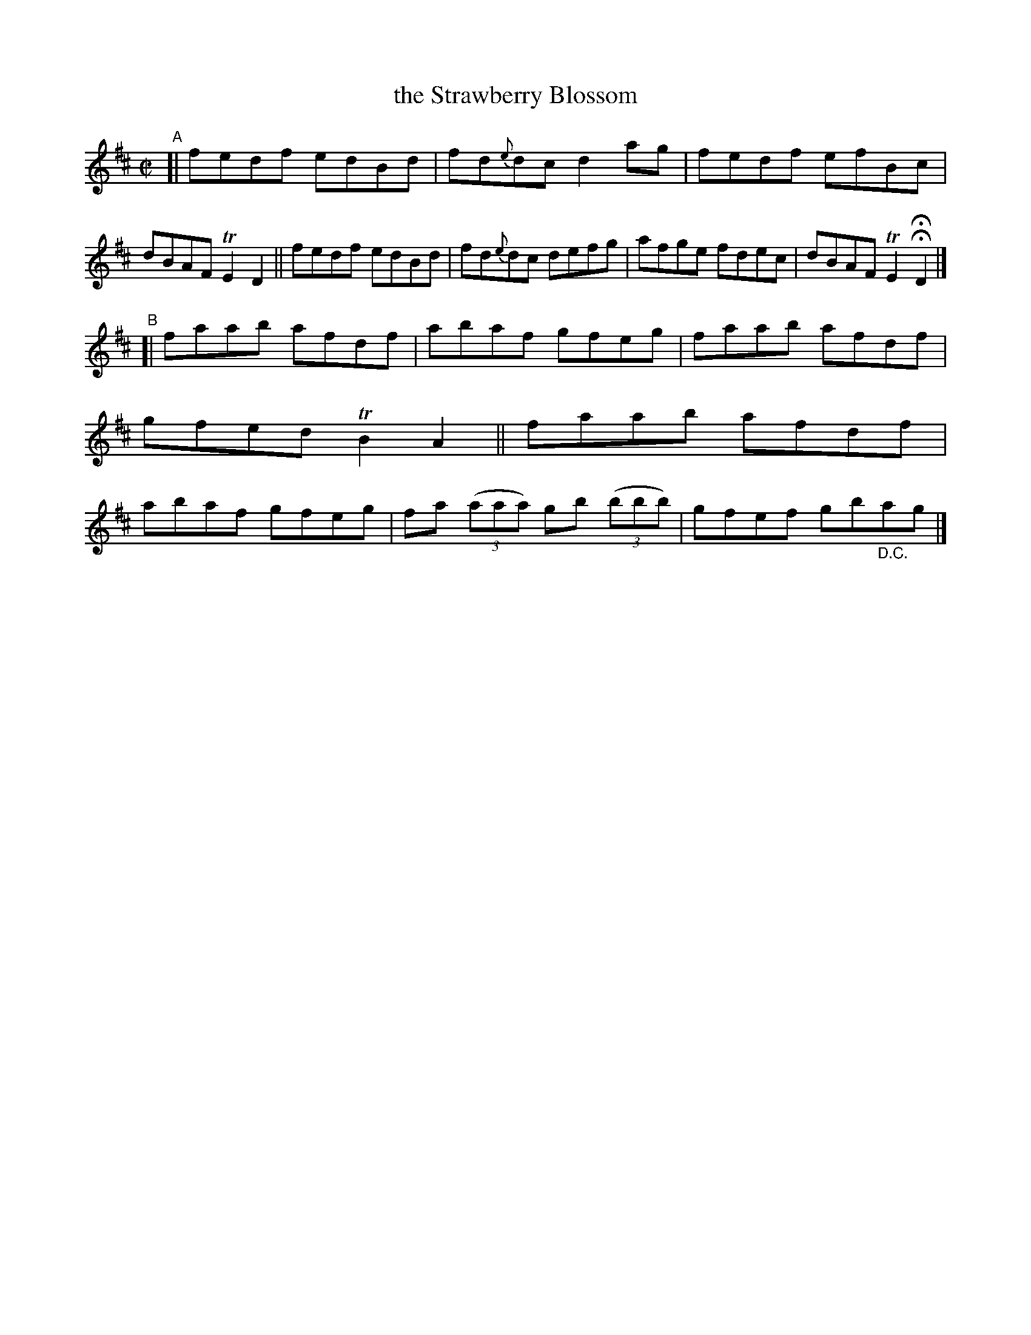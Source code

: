 X: 609
T: the Strawberry Blossom
R: reel
%S: s:2 b:16(8+8)
B: Francis O'Neill: "The Dance Music of Ireland" (1907) #609
Z: Frank Nordberg - http://www.musicaviva.com
F: http://www.musicaviva.com/abc/tunes/ireland/oneill-1001/0609/oneill-1001-0609-1.abc
%m: Tn2 = (3n/o/n/ m/n/
%%slurgraces 1
%%graceslurs 1
M: C|
L: 1/8
K: D
"^A"\
[| fedf edBd | fd{e}dc d2ag | fedf efBc | dBAF TE2D2 \
|| fedf edBd | fd{e}dc defg | afge fdec | dBAF TE2HHD2 |]
"^B"\
[| faab afdf | abaf gfeg | faab afdf | gfed TB2A2 \
|| faab afdf | abaf gfeg | fa (3(aaa) gb (3(bbb) | gfef gb"_D.C."ag |]
